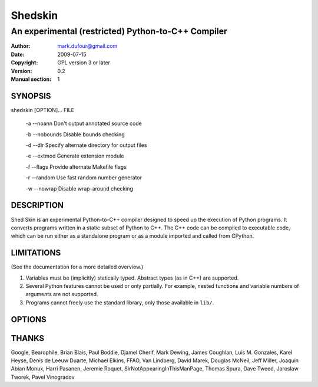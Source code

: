 ========
Shedskin
========

---------------------------------------------------
An experimental (restricted) Python-to-C++ Compiler
---------------------------------------------------

:Author: mark.dufour@gmail.com
:Date:   2009-07-15
:Copyright: GPL version 3 or later
:Version: 0.2
:Manual section: 1

SYNOPSIS
========

shedskin [OPTION]... FILE

 -a --noann             Don't output annotated source code

 -b --nobounds          Disable bounds checking

 -d --dir               Specify alternate directory for output files

 -e --extmod            Generate extension module

 -f --flags             Provide alternate Makefile flags

 -r --random            Use fast random number generator 

 -w --nowrap            Disable wrap-around checking 

DESCRIPTION
===========

Shed Skin is an experimental Python-to-C++ compiler designed to speed up the execution of Python programs. It converts programs written in a static subset of Python to C++. The C++ code can be compiled to executable code, which can be run either as a standalone program or as a module imported and called from CPython. 

LIMITATIONS
===========
(See the documentation for a more detailed overview.)

1. Variables must be (implicitly) statically typed. Abstract types (as in C++) are supported.
2. Several Python features cannot be used or only partially. For example, nested functions and variable numbers of arguments are not supported.
3. Programs cannot freely use the standard library, only those available in ``lib/``.

OPTIONS
=======


THANKS
======
Google, Bearophile, Brian Blais, Paul Boddie, Djamel Cherif, Mark Dewing, James Coughlan, Luis M. Gonzales, Karel Heyse, Denis de Leeuw Duarte, Michael Elkins, FFAO, Van Lindberg, David Marek, Douglas McNeil, Jeff Miller, Joaquin Abian Monux, Harri Pasanen, Jeremie Roquet, SirNotAppearingInThisManPage, Thomas Spura, Dave Tweed, Jaroslaw Tworek, Pavel Vinogradov
